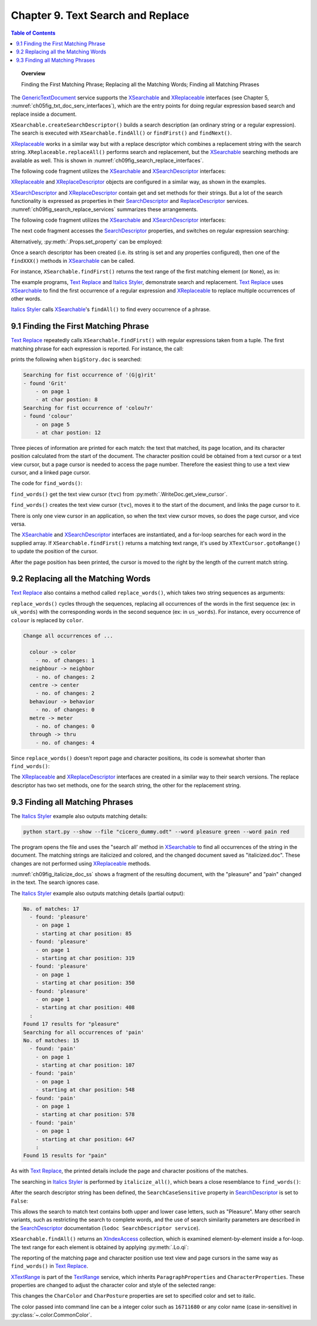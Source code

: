 .. _ch09:

**********************************
Chapter 9. Text Search and Replace
**********************************

.. contents:: Table of Contents
    :local:
    :backlinks: top
    :depth: 1

.. topic:: Overview

    Finding the First Matching Phrase; Replacing all the Matching Words; Finding all Matching Phrases


The GenericTextDocument_ service supports the XSearchable_ and XReplaceable_ interfaces (see Chapter 5, :numref:`ch05fig_txt_doc_serv_interfaces`),
which are the entry points for doing regular expression based search and replace inside a document.

``XSearchable.createSearchDescriptor()`` builds a search description (an ordinary string or a regular expression).
The search is executed with ``XSearchable.findAll()`` or ``findFirst()`` and ``findNext()``.

XReplaceable_ works in a similar way but with a replace descriptor which combines a replacement string with the search string.
``XReplaceable.replaceAll()`` performs search and replacement, but the XSearchable_ searching methods are available as well.
This is shown in :numref:`ch09fig_search_replace_interfaces`.

.. cssclass:: diagram invert

    .. _ch09fig_search_replace_interfaces:
    .. figure:: https://user-images.githubusercontent.com/4193389/185747397-9ce45c81-8283-4ff3-8b9c-03fc0b0a36c4.png
        :alt: Diagram of The X Searchable and X Replaceable_Interfaces
        :figclass: align-center

        :The XSearchable_ and XReplaceable_ Interfaces.

The following code fragment utilizes the XSearchable_ and XSearchDescriptor_ interfaces:

.. tabs::

    .. code-tab:: python

        searchable = Lo.qi(XSearchable, doc)
        srch_desc = searchable.createSearchDescriptor()
        srch_desc.setSearchString("colou?r")

    .. only:: html

        .. cssclass:: tab-none

            .. group-tab:: None

XReplaceable_ and XReplaceDescriptor_ objects are configured in a similar way, as shown in the examples.

XSearchDescriptor_ and XReplaceDescriptor_ contain get and set methods for their strings.
But a lot of the search functionality is expressed as properties in their SearchDescriptor_ and ReplaceDescriptor_ services.
:numref:`ch09fig_search_replace_services` summarizes these arrangements.

.. cssclass:: diagram invert

    .. _ch09fig_search_replace_services:
    .. figure:: https://user-images.githubusercontent.com/4193389/185748858-71549f8d-9c54-47d3-acb0-c1a890966417.png
        :alt: Diagram of The Search Descriptor and Replace Descriptor Services.
        :figclass: align-center

        :The SearchDescriptor_ and ReplaceDescriptor_ Services.

The following code fragment utilizes the XSearchable_ and XSearchDescriptor_ interfaces:

The next code fragment accesses the SearchDescriptor_ properties, and switches on regular expression searching:

.. tabs::

    .. code-tab:: python

        srch_props = Lo.qi(XPropertySet, srch_desc, raise_err=True)
        srch_props.setPropertyValue("SearchRegularExpression", True)

    .. only:: html

        .. cssclass:: tab-none

            .. group-tab:: None

Alternatively, :py:meth:`.Props.set_property` can be employed:

.. tabs::

    .. code-tab:: python

        Props.set_property(srch_desc, "SearchRegularExpression", True)

    .. only:: html

        .. cssclass:: tab-none

            .. group-tab:: None

Once a search descriptor has been created (i.e. its string is set and any properties configured), then one of the ``findXXX()`` methods in XSearchable_ can be called.

For instance, ``XSearchable.findFirst()`` returns the text range of the first matching element (or ``None``), as in:

.. tabs::

    .. code-tab:: python

        srch = searchable.findFirst(srch_desc)

        if srch is not None:
            match_tr = Lo.qi(XTextRange, srch)

    .. only:: html

        .. cssclass:: tab-none

            .. group-tab:: None

The example programs, |text_replace|_ and |italics_styler|_, demonstrate search and replacement.
|text_replace|_ uses XSearchable_ to find the first occurrence of a regular expression and XReplaceable_ to replace multiple occurrences of other words.

|italics_styler|_ calls XSearchable_'s ``findAll()`` to find every occurrence of a phrase.

.. _ch09_find_first_phrase:

9.1 Finding the First Matching Phrase
=====================================

|text_replace|_ repeatedly calls ``XSearchable.findFirst()`` with regular expressions taken from a tuple.
The first matching phrase for each expression is reported. For instance, the call:

.. tabs::

    .. code-tab:: python

        words = ("(G|g)rit", "colou?r",)
        find_words(doc, words)

    .. only:: html

        .. cssclass:: tab-none

            .. group-tab:: None

prints the following when ``bigStory.doc`` is searched:

.. code-block:: text

    Searching for fist occurrence of '(G|g)rit'
    - found 'Grit'
        - on page 1
        - at char postion: 8
    Searching for fist occurrence of 'colou?r'
    - found 'colour'
        - on page 5
        - at char postion: 12

Three pieces of information are printed for each match: the text that matched, its page location, and its character position calculated from the start of the document.
The character position could be obtained from a text cursor or a text view cursor, but a page cursor is needed to access the page number.
Therefore the easiest thing to use a text view cursor, and a linked page cursor.

The code for ``find_words()``:

.. tabs::

    .. code-tab:: python

        def find_words(doc: WriteDoc, words: Sequence[str]) -> None:
            # get the view cursor and link the page cursor to it
            tvc = doc.get_view_cursor()
            tvc.goto_start()
            searchable = doc.qi(XSearchable, True)
            search_desc = searchable.createSearchDescriptor()

            for word in words:
                print(f"Searching for fist occurrence of '{word}'")
                search_desc.setSearchString(word)

                search_props = Lo.qi(XPropertySet, search_desc, raise_err=True)
                search_props.setPropertyValue("SearchRegularExpression", True)

                search = searchable.findFirst(search_desc)

                if search is not None:
                    match_tr = Lo.qi(XTextRange, search)

                    tvc.goto_range(match_tr)
                    print(f"  - found '{match_tr.getString()}'")
                    print(f"    - on page {tvc.get_page()}")
                    # tvc.gotoStart(True)
                    tvc.go_right(len(match_tr.getString()), True)
                    print(f"    - at char position: {len(tvc.get_string())}")
                    Lo.delay(500)

    .. only:: html

        .. cssclass:: tab-none

            .. group-tab:: None

``find_words()`` get the text view cursor (``tvc``) from :py:meth:`.WriteDoc.get_view_cursor`.

.. tabs::

    .. code-tab:: python

        tvc = doc.get_view_cursor()

    .. only:: html

        .. cssclass:: tab-none

            .. group-tab:: None

``find_words()`` creates the text view cursor (``tvc``), moves it to the start of the document, and links the page cursor to it.

There is only one view cursor in an application, so when the text view cursor moves, so does the page cursor, and vice versa.

The XSearchable_ and XSearchDescriptor_ interfaces are instantiated, and a for-loop searches for each word in the supplied array.
If ``XSearchable.findFirst()`` returns a matching text range, it's used by ``XTextCursor.gotoRange()`` to update the position of the cursor.

After the page position has been printed, the cursor is moved to the right by the length of the current match string.

.. tabs::

    .. code-tab:: python

        tvc.go_right(len(match_tr.getString()), True)

    .. only:: html

        .. cssclass:: tab-none

            .. group-tab:: None

.. _ch09_replace_words:

9.2 Replacing all the Matching Words
====================================

|text_replace|_ also contains a method called ``replace_words()``, which takes two string sequences as arguments:

.. tabs::

    .. code-tab:: python

        uk_words = ("colour", "neighbour", "centre", "behaviour", "metre", "through")
        us_words = ("color", "neighbor", "center", "behavior", "meter", "thru")

    .. only:: html

        .. cssclass:: tab-none

            .. group-tab:: None

``replace_words()`` cycles through the sequences, replacing all occurrences of the words in the first sequence (:abbreviation:`ex:` in ``uk_words``)
with the corresponding words in the second sequence (:abbreviation:`ex:` in ``us_words``). For instance, every occurrence of ``colour`` is replaced by ``color``.


.. code-block:: text

    Change all occurrences of ...

      colour -> color
        - no. of changes: 1
      neighbour -> neighbor
        - no. of changes: 2
      centre -> center
        - no. of changes: 2
      behaviour -> behavior
        - no. of changes: 0
      metre -> meter
        - no. of changes: 0
      through -> thru
        - no. of changes: 4

Since ``replace_words()`` doesn't report page and character positions, its code is somewhat shorter than ``find_words()``:

.. tabs::

    .. code-tab:: python

        def replace_words(
            doc: WriteDoc, old_words: Sequence[str], new_words: Sequence[str]
        ) -> int:
            replaceable = doc.qi(XReplaceable, True)
            replace_desc = Lo.qi(XReplaceDescriptor, replaceable.createSearchDescriptor())

            for old, new in zip(old_words, new_words):
                replace_desc.setSearchString(old)
                replace_desc.setReplaceString(new)
            return replaceable.replaceAll(replace_desc)

    .. only:: html

        .. cssclass:: tab-none

            .. group-tab:: None

The XReplaceable_ and XReplaceDescriptor_ interfaces are created in a similar way to their search versions.
The replace descriptor has two set methods, one for the search string, the other for the replacement string.

.. _ch09_find_all_match_pharses:

9.3 Finding all Matching Phrases
================================

The |italics_styler|_ example also outputs matching details:

.. code-block:: shell

    python start.py --show --file "cicero_dummy.odt" --word pleasure green --word pain red

The program opens the file and uses the "search all' method in XSearchable_ to find all occurrences of the string in the document.
The matching strings are italicized and colored, and the changed document saved as "italicized.doc".
These changes are not performed using XReplaceable_ methods.

:numref:`ch09fig_italicize_doc_ss` shows a fragment of the resulting document, with the "pleasure" and "pain" changed in the text.
The search ignores case.

.. cssclass:: screen_shot invert

    .. _ch09fig_italicize_doc_ss:
    .. figure:: https://user-images.githubusercontent.com/4193389/185763894-adb25e29-270f-4085-834b-502cf48c86fe.png
        :alt: Screen shot of A Fragment of The Italicized Document
        :figclass: align-center

        :A Fragment of The Italicized Document.

The |italics_styler|_ example also outputs matching details (partial output):

.. code-block:: text

    No. of matches: 17
      - found: 'pleasure'
        - on page 1
        - starting at char position: 85
      - found: 'pleasure'
        - on page 1
        - starting at char position: 319
      - found: 'pleasure'
        - on page 1
        - starting at char position: 350
      - found: 'pleasure'
        - on page 1
        - starting at char position: 408
      :
    Found 17 results for "pleasure"
    Searching for all occurrences of 'pain'
    No. of matches: 15
      - found: 'pain'
        - on page 1
        - starting at char position: 107
      - found: 'pain'
        - on page 1
        - starting at char position: 548
      - found: 'pain'
        - on page 1
        - starting at char position: 578
      - found: 'pain'
        - on page 1
        - starting at char position: 647
        :
    Found 15 results for "pain"

As with |text_replace|_, the printed details include the page and character positions of the matches.

The searching in |italics_styler|_ is performed by ``italicize_all()``, which bears a close resemblance to ``find_words()``:

.. tabs::

    .. code-tab:: python

        def italicize_all(doc: WriteDoc, phrase: str, color: Color) -> int:
            # cursor = Write.get_view_cursor(doc) # can be used when visible
            cursor = doc.get_cursor()
            cursor.goto_start()
            page_cursor = doc.get_view_cursor()
            result = 0
            try:
                searchable = doc.qi(XSearchable, True)
                search_desc = searchable.createSearchDescriptor()
                print(f"Searching for all occurrences of '{phrase}'")
                phrase_len = len(phrase)
                search_desc.setSearchString(phrase)
                # If SearchWords==True, only complete words will be found.
                Props.set(search_desc, SearchCaseSensitive=False, SearchWords=True)

                matches = searchable.findAll(search_desc)
                result = matches.getCount()

                print(f"No. of matches: {result}")

                font_effect = Font(i=True, color=color)

                for i in range(result):
                    match_tr = Lo.qi(XTextRange, matches.getByIndex(i))
                    if match_tr is not None:
                        cursor.goto_range(match_tr, False)
                        print(f"  - found: '{match_tr.getString()}'")
                        print(f"    - on page {page_cursor.get_page()}")
                        cursor.goto_start(True)
                        print(
                            f"    - starting at char position: {len(cursor.get_string()) - phrase_len}"
                        )

                        font_effect.apply(match_tr)

            except Exception:
                raise
            return result

    .. only:: html

        .. cssclass:: tab-none

            .. group-tab:: None

After the search descriptor string has been defined, the ``SearchCaseSensitive`` property in SearchDescriptor_ is set to ``False``:

.. tabs::

    .. code-tab:: python

        srch_desc.setSearchString(phrase)
        Props.set(search_desc, SearchCaseSensitive=False, SearchWords=True)

    .. only:: html

        .. cssclass:: tab-none

            .. group-tab:: None

This allows the search to match text contains both upper and lower case letters, such as "Pleasure".
Many other search variants, such as restricting the search to complete words,
and the use of search similarity parameters are described in the SearchDescriptor_ documentation (``lodoc SearchDescriptor service``).

``XSearchable.findAll()`` returns an XIndexAccess_ collection, which is examined element-by-element inside a for-loop.
The text range for each element is obtained by applying :py:meth:`.Lo.qi`:

.. tabs::

    .. code-tab:: python

        match_tr = Lo.qi(XTextRange, matches.getByIndex(i))

    .. only:: html

        .. cssclass:: tab-none

            .. group-tab:: None

The reporting of the matching page and character position use text view and page cursors in the same way as ``find_words()`` in |text_replace|_.

XTextRange_ is part of the TextRange_ service, which inherits ``ParagraphProperties`` and ``CharacterProperties``.
These properties are changed to adjust the character color and style of the selected range:

.. tabs::

    .. code-tab:: python

        font_effect.apply(match_tr)

    .. only:: html

        .. cssclass:: tab-none

            .. group-tab:: None

This changes the ``CharColor`` and ``CharPosture`` properties are set to specified color and set to italic.

The color passed into command line can be a integer color such as ``16711680`` or any color name (case in-sensitive) in :py:class:`~.color.CommonColor`.

.. |text_replace| replace:: Text Replace
.. _text_replace: https://github.com/Amourspirit/python-ooouno-ex/tree/main/ex/auto/writer/odev_text_replace

.. |italics_styler| replace:: Italics Styler
.. _italics_styler: https://github.com/Amourspirit/python-ooouno-ex/tree/main/ex/auto/writer/odev_italics_styler

.. _GenericTextDocument: https://api.libreoffice.org/docs/idl/ref/servicecom_1_1sun_1_1star_1_1text_1_1GenericTextDocument.html
.. _ReplaceDescriptor: https://api.libreoffice.org/docs/idl/ref/servicecom_1_1sun_1_1star_1_1util_1_1ReplaceDescriptor.html
.. _SearchDescriptor: https://api.libreoffice.org/docs/idl/ref/servicecom_1_1sun_1_1star_1_1util_1_1SearchDescriptor.html
.. _TextRange: https://api.libreoffice.org/docs/idl/ref/servicecom_1_1sun_1_1star_1_1text_1_1TextRange.html
.. _XIndexAccess: https://api.libreoffice.org/docs/idl/ref/interfacecom_1_1sun_1_1star_1_1container_1_1XIndexAccess.html
.. _XReplaceable: https://api.libreoffice.org/docs/idl/ref/interfacecom_1_1sun_1_1star_1_1util_1_1XReplaceable.html
.. _XReplaceDescriptor: https://api.libreoffice.org/docs/idl/ref/interfacecom_1_1sun_1_1star_1_1util_1_1XReplaceDescriptor.html
.. _XSearchable: https://api.libreoffice.org/docs/idl/ref/interfacecom_1_1sun_1_1star_1_1util_1_1XSearchable.html
.. _XSearchDescriptor: https://api.libreoffice.org/docs/idl/ref/interfacecom_1_1sun_1_1star_1_1util_1_1XSearchDescriptor.html
.. _XTextRange: https://api.libreoffice.org/docs/idl/ref/interfacecom_1_1sun_1_1star_1_1text_1_1XTextRange.html